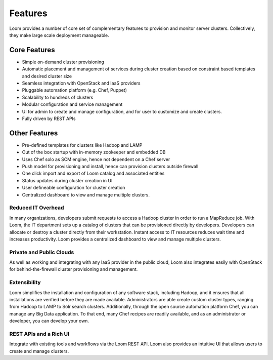 .. _overview_features:
.. index::
   single: Features
.. _features:
========
Features
========


Loom provides a number of core set of complementary features to provision and monitor server clusters. Collectively, they
make large scale deployment manageable. 

Core Features
=============
• Simple on-demand cluster provisioning
• Automatic placement and management of services during cluster creation based on constraint based templates and desired cluster size
• Seamless integration with OpenStack and IaaS providers
• Pluggable automation platform (e.g. Chef, Puppet)
• Scalability to hundreds of clusters
• Modular configuration and service management
• UI for admin to create and manage configuration, and for user to customize and create clusters.
• Fully driven by REST APIs


Other Features
==============
• Pre-defined templates for clusters like Hadoop and LAMP
• Out of the box startup with in-memory zookeeper and embedded DB
• Uses Chef solo as SCM engine, hence not dependent on a Chef server
• Push model for provisioning and install, hence can provision clusters outside firewall
• One click import and export of Loom catalog and associated entities 
• Status updates during cluster creation in UI 
• User defineable configuration for cluster creation
• Centralized dashboard to view and manage multiple clusters.

Reduced IT Overhead
^^^^^^^^^^^^^^^^^^^
In many organizations, developers submit requests to access a Hadoop cluster
in order to run a MapReduce job. With Loom, the IT department sets up a
catalog of clusters that can be provisioned directly by developers. Developers
can allocate or destroy a cluster directly from their workstation.
Instant access to IT resources reduces wait time and increases productivity.
Loom provides a centralized dashboard to view and manage multiple clusters.

Private and Public Clouds
^^^^^^^^^^^^^^^^^^^^^^^^^
As well as working and integrating with any IaaS provider in the public cloud, Loom also integrates 
easily with OpenStack for behind-the-firewall cluster provisioning and management. 

Extensibility
^^^^^^^^^^^^^
Loom simplifies the installation and configuration of any software stack,
including Hadoop, and it ensures that all installations are verified before they
are made available. Administrators are able create custom cluster types, ranging from Hadoop to LAMP
to Solr search clusters. Additionally, through the open source automation platform Chef, you can 
manage any Big Data application. To that end, many Chef recipes are readily available, and as an
administrator or developer, you can develop your own.

REST APIs and a Rich UI
^^^^^^^^^^^^^^^^^^^^^^^
Integrate with existing tools and workflows via the Loom REST API. Loom also
provides an intuitive UI that allows users to create and manage clusters.
